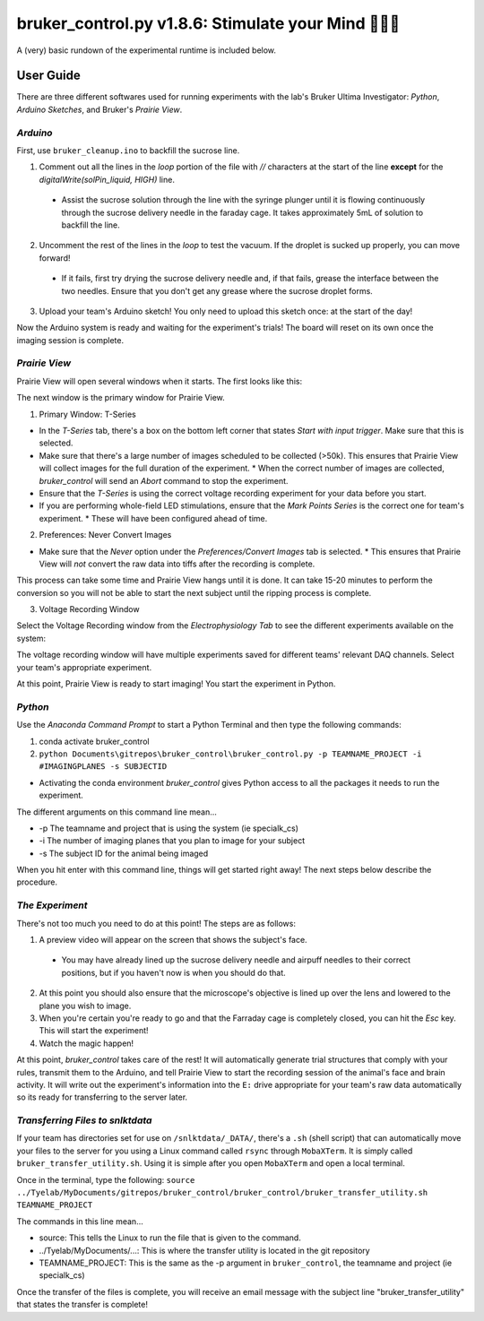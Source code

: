 =====================================================
bruker_control.py v1.8.6: Stimulate your Mind 🔦🎆🧠
=====================================================

A (very) basic rundown of the experimental runtime is included below.

.. image:: ../images/bruker_user_execution_graph.svg
    :alt: User steps for using bruker_control.py

##########
User Guide
##########

There are three different softwares used for running experiments with the lab's Bruker Ultima Investigator: *Python*, *Arduino Sketches*, and Bruker's *Prairie View*.

*********
*Arduino*
*********

First, use ``bruker_cleanup.ino`` to backfill the sucrose line.

1. Comment out all the lines in the `loop` portion of the file with `//` characters at the start of the line **except** for the `digitalWrite(solPin_liquid, HIGH)` line.
   
  * Assist the sucrose solution through the line with the syringe plunger until it is flowing continuously through the sucrose delivery needle in the faraday cage. It takes approximately 5mL of solution to backfill the line.

2. Uncomment the rest of the lines in the `loop` to test the vacuum. If the droplet is sucked up properly, you can move forward!

  * If it fails, first try drying the sucrose delivery needle and, if that fails, grease the interface between the two needles. Ensure that you don't get any grease where the sucrose droplet forms.

3. Upload your team's Arduino sketch! You only need to upload this sketch once: at the start of the day!

Now the Arduino system is ready and waiting for the experiment's trials!
The board will reset on its own once the imaging session is complete.

**************
*Prairie View*
**************

Prairie View will open several windows when it starts. The first looks like this:

.. image:: ../images/pv_starting_window.png
    :alt: Prairie View starting window
    :align: center

The next window is the primary window for Prairie View.

1. Primary Window: T-Series

.. image:: ../images/t_series_start.png
    :alt: T-Series tab
    :align: center

* In the `T-Series` tab, there's a box on the bottom left corner that states `Start with input trigger`. Make sure that this is selected.
* Make sure that there's a large number of images scheduled to be collected (>50k). This ensures that Prairie View will collect images for the full duration of the experiment.
  * When the correct number of images are collected, `bruker_control` will send an `Abort` command to stop the experiment.
* Ensure that the `T-Series` is using the correct voltage recording experiment for your data before you start.
* If you are performing whole-field LED stimulations, ensure that the `Mark Points Series` is the correct one for team's experiment.
  * These will have been configured ahead of time.

2. Preferences: Never Convert Images

.. image:: ../images/preferences_screenshot.PNG
    :alt: Preferences window
    :align: center

* Make sure that the `Never` option under the `Preferences/Convert Images` tab is selected.
  * This ensures that Prairie View will *not* convert the raw data into tiffs after the recording is complete. 

This process can take some time and Prairie View hangs until it is done. It can take 15-20 minutes to perform the conversion so you will not be able to start the next
subject until the ripping process is complete.

3. Voltage Recording Window

Select the Voltage Recording window from the `Electrophysiology Tab` to see the different experiments available on the system:

.. image:: ../images/voltage_recording_start.png
    :alt: Voltage Recording tab in electrophysiology
    :align: center

The voltage recording window will have multiple experiments saved for different teams' relevant DAQ channels. Select your team's appropriate experiment.

.. image:: ../images/voltage_recording_settings.png
    :alt: Voltage Recording Experiment Settings
    :align: center

At this point, Prairie View is ready to start imaging! You start the experiment in Python.

********
*Python*
********

Use the `Anaconda Command Prompt` to start a Python Terminal and then type the following commands:

1. conda activate bruker_control

2. ``python Documents\gitrepos\bruker_control\bruker_control.py -p TEAMNAME_PROJECT -i #IMAGINGPLANES -s SUBJECTID``

* Activating the conda environment `bruker_control` gives Python access to all the packages it needs to run the experiment.

The different arguments on this command line mean...

* -p The teamname and project that is using the system (ie specialk_cs) 
* -i The number of imaging planes that you plan to image for your subject
* -s The subject ID for the animal being imaged
  
When you hit enter with this command line, things will get started right away! The next steps below describe the procedure.

****************
*The Experiment*
****************

There's not too much you need to do at this point! The steps are as follows:

1. A preview video will appear on the screen that shows the subject's face.
   
  * You may have already lined up the sucrose delivery needle and airpuff needles to their correct positions, but if you haven't now is when you should do that. 

2. At this point you should also ensure that the microscope's objective is lined up over the lens and lowered to the plane you wish to image.
3. When you're certain you're ready to go and that the Farraday cage is completely closed, you can hit the `Esc` key. This will start the experiment!
4. Watch the magic happen!

At this point, `bruker_control` takes care of the rest! It will automatically generate trial structures that comply with your rules, transmit them to the Arduino,
and tell Prairie View to start the recording session of the animal's face and brain activity. It will write out the experiment's information into the ``E:`` drive
appropriate for your team's raw data automatically so its ready for transferring to the server later.

*********************************
*Transferring Files to snlktdata*
*********************************

If your team has directories set for use on ``/snlktdata/_DATA/``, there's a ``.sh`` (shell script) that can automatically move your files to the server for you using a Linux
command called ``rsync`` through ``MobaXTerm``. It is simply called ``bruker_transfer_utility.sh``. Using it is simple after you open ``MobaXTerm`` and open a local terminal.

Once in the terminal, type the following:
``source ../Tyelab/MyDocuments/gitrepos/bruker_control/bruker_control/bruker_transfer_utility.sh TEAMNAME_PROJECT``

The commands in this line mean...

* source: This tells the Linux to run the file that is given to the command.
* ../Tyelab/MyDocuments/...: This is where the transfer utility is located in the git repository
*  TEAMNAME_PROJECT: This is the same as the -p argument in ``bruker_control``, the teamname and project (ie specialk_cs)

Once the transfer of the files is complete, you will receive an email message with the subject line "bruker_transfer_utility" that states the transfer is complete!
